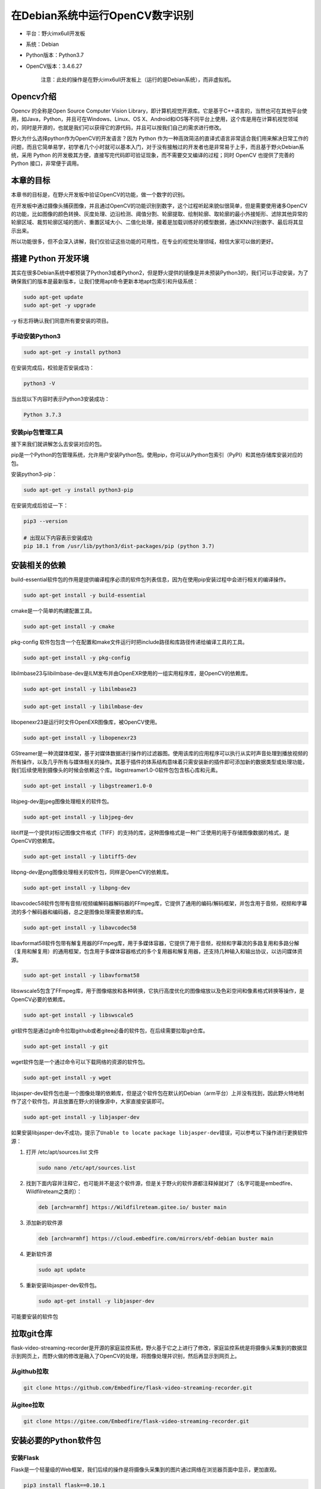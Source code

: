 在Debian系统中运行OpenCV数字识别
================================

-  平台：野火imx6ull开发板
-  系统：Debian
-  Python版本：Python3.7
-  OpenCV版本：3.4.6.27

    注意：此处的操作是在野火imx6ull开发板上（运行的是Debian系统），而非虚拟机。

Opencv介绍
----------

Opencv 的全称是Open Source Computer Vision
Library，即计算机视觉开源库。它是基于C++语言的，当然也可在其他平台使用，如Java，Python，并且可在Windows、Linux、OS
X、Android和iOS等不同平台上使用，这个库是用在计算机视觉领域的，同时是开源的，也就是我们可以获得它的源代码，并且可以按我们自己的需求进行修改。

野火为什么选择python作为OpenCV的开发语言？因为 Python
作为一种高效简洁的直译式语言非常适合我们用来解决日常工作的问题，而且它简单易学，初学者几个小时就可以基本入门，对于没有接触过的开发者也是非常易于上手，而且基于野火Debian系统，采用
Python
的开发极其方便，直接写完代码即可验证现象，而不需要交叉编译的过程；同时
OpenCV 也提供了完善的 Python 接口，非常便于调用。

本章的目标
----------

本章书的目标是，在野火开发板中验证OpenCV的功能，做一个数字的识别。

在开发板中通过摄像头捕获图像，并且通过OpenCV的功能识别到数字，这个过程听起来貌似很简单，但是需要使用诸多OpenCV的功能，比如图像的颜色转换、灰度处理、边沿检测、阈值分割、轮廓提取、绘制轮廓、取轮廓的最小外接矩形、滤除其他异常的轮廓区域、裁剪轮廓区域的图片、重置区域大小、二值化处理，接着是加载训练好的模型数据，通过KNN识别数字、最后将其显示出来。

所以功能很多，但不会深入讲解，我们仅验证这些功能的可用性，在专业的视觉处理领域，相信大家可以做的更好。

搭建 Python 开发环境
--------------------

其实在很多Debian系统中都预装了Python3或者Python2，但是野火提供的镜像是并未预装Python3的，我们可以手动安装，为了确保我们的版本是最新版本，让我们使用apt命令更新本地apt包索引和升级系统：

.. code:: bahs

    sudo apt-get update
    sudo apt-get -y upgrade

-y 标志将确认我们同意所有要安装的项目。

手动安装Python3
~~~~~~~~~~~~~~~

.. code:: bahs

    sudo apt-get -y install python3

在安装完成后，校验是否安装成功：

.. code:: bash

     python3 -V

当出现以下内容时表示Python3安装成功：

.. code:: bash

    Python 3.7.3

安装pip包管理工具
~~~~~~~~~~~~~~~~~

接下来我们就讲解怎么去安装对应的包。

pip是一个Python的包管理系统，允许用户安装Python包。使用pip，你可以从Python包索引（PyPI）和其他存储库安装对应的包。

安装python3-pip：

.. code:: bash

    sudo apt-get -y install python3-pip

在安装完成后验证一下：

.. code:: bash

    pip3 --version

    # 出现以下内容表示安装成功
    pip 18.1 from /usr/lib/python3/dist-packages/pip (python 3.7)

安装相关的依赖
--------------

build-essential软件包的作用是提供编译程序必须的软件包列表信息，因为在使用pip安装过程中会进行相关的编译操作。

.. code:: bash

    sudo apt-get install -y build-essential

cmake是一个简单的构建配置工具。

.. code:: bash

    sudo apt-get install -y cmake

pkg-config
软件包包含一个在配置和make文件运行时把include路径和库路径传递给编译工具的工具。

.. code:: bash

    sudo apt-get install -y pkg-config

libilmbase23与libilmbase-dev是ILM发布并由OpenEXR使用的一组实用程序库，是OpenCV的依赖库。

.. code:: bash

    sudo apt-get install -y libilmbase23

.. code:: bash

    sudo apt-get install -y libilmbase-dev

libopenexr23是运行时文件OpenEXR图像库，被OpenCV使用。

.. code:: bash

    sudo apt-get install -y libopenexr23

GStreamer是一种流媒体框架，基于对媒体数据进行操作的过滤器图。使用该库的应用程序可以执行从实时声音处理到播放视频的所有操作，以及几乎所有与媒体相关的操作。其基于插件的体系结构意味着只需安装新的插件即可添加新的数据类型或处理功能，我们后续使用到摄像头的时候会依赖这个库。libgstreamer1.0-0软件包包含核心库和元素。

.. code:: bash

    sudo apt-get install -y libgstreamer1.0-0

libjpeg-dev是jpeg图像处理相关的软件包。

.. code:: bash

    sudo apt-get install -y libjpeg-dev

libtiff是一个提供对标记图像文件格式（TIFF）的支持的库，这种图像格式是一种广泛使用的用于存储图像数据的格式，是OpenCV的依赖库。

.. code:: bash

    sudo apt-get install -y libtiff5-dev

libpng-dev是png图像处理相关的软件包，同样是OpenCV的依赖库。

.. code:: bash

    sudo apt-get install -y libpng-dev

libavcodec58软件包带有音频/视频编解码器解码器的FFmpeg库，它提供了通用的编码/解码框架，并包含用于音频，视频和字幕流的多个解码器和编码器，总之是图像处理需要依赖的库。

.. code:: bash

    sudo apt-get install -y libavcodec58

libavformat58软件包带有解复用器的FFmpeg库，用于多媒体容器，它提供了用于音频，视频和字幕流的多路复用和多路分解（复用和解复用）的通用框架，包含用于多媒体容器格式的多个复用器和解复用器，还支持几种输入和输出协议，以访问媒体资源。

.. code:: bash

    sudo apt-get install -y libavformat58

libswscale5包含了FFmpeg库，用于图像缩放和各种转换，它执行高度优化的图像缩放以及色彩空间和像素格式转换等操作，是OpenCV必要的依赖库。

.. code:: bash

    sudo apt-get install -y libswscale5

git软件包是通过git命令拉取github或者gitee必备的软件包，在后续需要拉取git仓库。

.. code:: bash

    sudo apt-get install -y git

wget软件包是一个通过命令可以下载网络的资源的软件包。

.. code:: bash

    sudo apt-get install -y wget

libjasper-dev软件包也是一个图像处理的依赖库，但是这个软件包在默认的Debian（arm平台）上并没有找到，因此野火特地制作了这个软件包，并且放置在野火的镜像源中，大家直接安装即可。

.. code:: bash

    sudo apt-get install -y libjasper-dev

如果安装libjasper-dev不成功，提示了\ ``Unable to locate package libjasper-dev``\ 错误，可以参考以下操作进行更换软件源：

1. 打开 /etc/apt/sources.list 文件

   .. code:: bash

       sudo nano /etc/apt/sources.list

2. 找到下面内容并注释它，也可能并不是这个软件源，但是关于野火的软件源都注释掉就对了（名字可能是embedfire、Wildfilreteam之类的）：

   .. code:: bash

       deb [arch=armhf] https://Wildfilreteam.gitee.io/ buster main

3. 添加新的软件源

   .. code:: bash

       deb [arch=armhf] https://cloud.embedfire.com/mirrors/ebf-debian buster main

4. 更新软件源

   .. code:: bash

       sudo apt update

5. 重新安装libjasper-dev软件包。

   .. code:: bash

       sudo apt-get install -y libjasper-dev

可能要安装的软件包

拉取git仓库
-----------

flask-video-streaming-recorder是开源的家庭监控系统，野火基于它之上进行了修改，家庭监控系统是将摄像头采集到的数据显示到网页上，而野火做的修改是融入了OpenCV的处理，将图像处理并识别，然后再显示到网页上。

从github拉取
~~~~~~~~~~~~

.. code:: bash

    git clone https://github.com/Embedfire/flask-video-streaming-recorder.git

从gitee拉取
~~~~~~~~~~~

.. code:: bash

    git clone https://gitee.com/Embedfire/flask-video-streaming-recorder.git

安装必要的Python软件包
----------------------

安装Flask
~~~~~~~~~

Flask是一个轻量级的Web框架，我们后续的操作是将摄像头采集到的图片通过网络在浏览器页面中显示，更加直观。

.. code:: bash

    pip3 install flask==0.10.1

安装numpy
~~~~~~~~~

numpy是用Python进行科学计算的基础软件包，必须要安装，OpenCV的Python版本会使用到它。

.. code:: bash

    wget https://cloud.embedfire.com/software/packages/numpy-1.18.5.zip

.. code:: bash

    pip3 install numpy-1.18.5.zip

等待安装完成，可能需要1-2小时。

安装opencv-python
~~~~~~~~~~~~~~~~~

此处是安装OpenCV的Python版本软件包，指定版本号是 3.4.6.27 。

由于国内访问国外网站的网络状况不太好，所以我们将软件包下载了并且放置在阿里云平台，直接通过wget获取并安装即可。

.. code:: bash

    wget https://cloud.embedfire.com/software/packages/opencv_python-3.4.6.27-cp37-cp37m-linux_armv7l.whl

.. code:: bash

    pip3 install opencv_python-3.4.6.27-cp37-cp37m-linux_armv7l.whl

当然，你也可以通过pip命令去安装，没有任何问题，只不过时间略久罢了：

.. code:: bash

    pip3 install opencv-python==3.4.6.27 -i https://www.piwheels.org/simple

使用OpenCV
----------

使能摄像头设备
~~~~~~~~~~~~~~

首先在开发板插入网线，然后插入免驱的USB摄像头，或者在fire-config中打开摄像头插件，然后插入野火的ov5640摄像头，重启开发板。

.. code:: bash

    sudo fire-config

.. figure:: ./media/opencv001.png
   :alt: opencv001.png

   opencv001.png
   
在重启开发板后，查看/dev目录下是否存在video1，如果存在则表示有摄像头。

.. code:: bash

    ➜  ~ ls /dev | grep video1
    video1

使用OpenCV
~~~~~~~~~~

进入flask-video-streaming-recorder目录下

.. code:: bash

    cd flask-video-streaming-recorder

运行：

.. code:: bash

    python3 main.py

在浏览器打开：[你的IP地址]:5000，比如现在我的IP地址是192.168.0.232，那么就在浏览器输入：

.. code:: bash

    192.168.0.232:5000

会出现登陆的界面，默认的账号密码如下：

-  账号：admin
-  密码：admin

登陆后即可看到显示的内容摄像头内容，如果此时手写一些数字在纸张上，那么OpenCV就会识别到这些数字，具体见：

.. figure:: ./media/opencv002.png
   :alt: opencv002.png

   opencv002.png

毕竟野火不是专业做视觉的，识别的效果并不太好，大家如果想要更好的识别效果，请自行训练，此处就不必教大家如何训练了，毕竟专业的人才会做专业的事情，而此文仅做验证，验证OpenCV可以在野火开发板上使用，仅此足以。

其他的错误处理
--------------

如果程序无法运行，则尝试安装一下以下软件包：

.. code:: bash

    sudo apt-get install -y libqtgui4 libqt4-dev libatlas-base-dev

